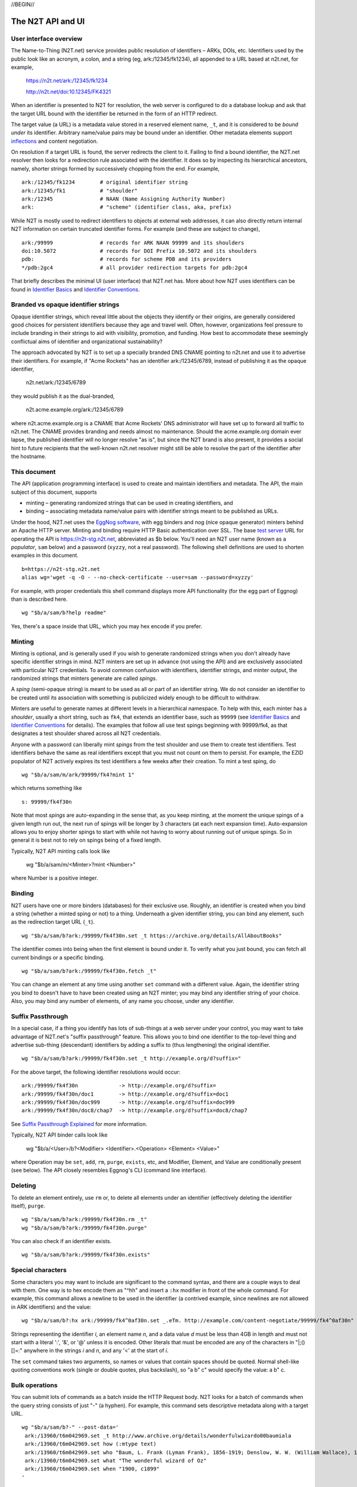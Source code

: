 .. role:: hl1
.. role:: hl2
.. role:: ext-icon

.. |lArr| unicode:: U+021D0 .. leftwards double arrow
.. |rArr| unicode:: U+021D2 .. rightwards double arrow
.. |X| unicode:: U+02713 .. check mark

.. _n2t: https://n2t.net
.. _Identifier Basics: https://ezid.cdlib.org/learn/id_basics
.. _Identifier Conventions: https://ezid.cdlib.org/learn/id_concepts
.. _Suffix Passthrough Explained: https://ezid.cdlib.org/learn/suffix_passthrough
.. _test server: https://n2t-stg.n2t.net/
.. _EggNog software: https://bitbucket.org/cdl/n2t-eggnog
.. _inflections: /e/ark_ids.html
.. _metatype: https://n2t.net/ark:/99152/h3865
.. _set: https://n2t.net/ark:/99152/h3866
.. _text: https://n2t.net/ark:/99152/h3867
.. _image: https://n2t.net/ark:/99152/h3868
.. _audio: https://n2t.net/ark:/99152/h3869
.. _video: https://n2t.net/ark:/99152/h3870
.. _data: https://n2t.net/ark:/99152/h3871
.. _code: https://n2t.net/ark:/99152/h3872
.. _term: https://n2t.net/ark:/99152/h3873
.. _service: https://n2t.net/ark:/99152/h3874
.. _agent: https://n2t.net/ark:/99152/h3875
.. _human: https://n2t.net/ark:/99152/h3876
.. _event: https://n2t.net/ark:/99152/h3877
.. _oba: https://n2t.net/ark:/99152/h1193
.. _unac: https://n2t.net/ark:/99152/h3878
.. _unal: https://n2t.net/ark:/99152/h3880
.. _unap: https://n2t.net/ark:/99152/h3881
.. _unas: https://n2t.net/ark:/99152/h3882
.. _unav: https://n2t.net/ark:/99152/h3883
.. _unkn: https://n2t.net/ark:/99152/h3884
.. _none: https://n2t.net/ark:/99152/h3885
.. _null: https://n2t.net/ark:/99152/h3886
.. _etal: https://n2t.net/ark:/99152/h3887
.. _tba: https://n2t.net/ark:/99152/h3888
.. _at: https://n2t.net/ark:/99152/h3889

//BEGIN//

The N2T API and UI
==================

User interface overview
-----------------------

The Name-to-Thing (N2T.net) service provides public resolution of identifiers –
ARKs, DOIs, etc.  Identifiers used by the public look like an acronym, a colon,
and a string (eg, ark:/12345/fk1234), all appended to a URL based at n2t.net,
for example,

  https://n2t.net/ark:/12345/fk1234

  http://n2t.net/doi:10.12345/FK4321

When an identifier is presented to N2T for resolution, the web server is
configured to do a database lookup and ask that the target URL bound with the
identifier be returned in the form of an HTTP redirect.

The target value (a URL) is a metadata value stored in a reserved element name,
``_t``, and it is considered to be *bound under* its identifier. Arbitrary
name/value pairs may be bound under an identifier. Other metadata elements
support inflections_ and content negotiation.

On resolution if a target URL is found, the server redirects the client to it.
Failing to find a bound identifier, the N2T.net resolver then looks for a
redirection rule associated with the identifier. It does so by inspecting its
hierarchical ancestors, namely, shorter strings formed by successively chopping
from the end. For example, ::

  ark:/12345/fk1234        # original identifier string
  ark:/12345/fk1           # "shoulder"
  ark:/12345               # NAAN (Name Assigning Authority Number)
  ark:                     # "scheme" (identifier class, aka, prefix)

While N2T is mostly used to redirect identifiers to objects at external web
addresses, it can also directly return internal N2T information on certain
truncated identifier forms. For example (and these are subject to change), ::

  ark:/99999               # records for ARK NAAN 99999 and its shoulders
  doi:10.5072              # records for DOI Prefix 10.5072 and its shoulders
  pdb:                     # records for scheme PDB and its providers
  */pdb:2gc4               # all provider redirection targets for pdb:2gc4

That briefly describes the minimal UI (user interface) that N2T.net has.
More about how N2T uses identifiers can be found in `Identifier Basics`_
and `Identifier Conventions`_.

Branded vs opaque identifier strings
------------------------------------

Opaque identifier strings, which reveal little about the objects they identify
or their origins, are generally considered good choices for persistent
identifiers because they age and travel well. Often, however, organizations
feel pressure to include branding in their strings to aid with visibility,
promotion, and funding. How best to accommodate these seemingly conflictual
aims of identifier and organizational sustainability?

The approach advocated by N2T is to set up a specially branded DNS CNAME
pointing to n2t.net and use it to advertise their identifiers. For example, if
"Acme Rockets" has an identifier ark:/12345/6789, instead of publishing it as
the opaque identifier,

  n2t.net/ark:/12345/6789

they would publish it as the dual-branded,

  n2t.acme.example.org/ark:/12345/6789

where n2t.acme.example.org is a CNAME that Acme Rockets' DNS administrator will
have set up to forward all traffic to n2t.net. The CNAME provides branding and
needs almost no maintenance. Should the acme.example.org domain ever lapse, the
published identifier will no longer resolve "as is", but since the N2T brand is
also present, it provides a social hint to future recipients that the
well-known n2t.net resolver might still be able to resolve the part of the
identifier after the hostname.

This document
-------------

The API (application programming interface) is used to create and maintain
identifiers and metadata. The API, the main subject of this document, supports

- minting – generating randomized strings that can be used in creating
  identifiers, and

- binding – associating metadata name/value pairs with identifier strings
  meant to be published as URLs.

Under the hood, N2T.net uses the `EggNog software`_, with egg binders and
nog (nice opaque generator) minters behind an Apache HTTP server.
Minting and binding require HTTP Basic authentication over SSL.  The base
`test server`_ URL for operating the API is https://n2t-stg.n2t.net,
abbreviated as $b below.  You'll need an N2T user name (known as a
*populator*, ``sam`` below) and a password (``xyzzy``, not a real password).
The following shell definitions are used to shorten examples in this
document. ::

  b=https://n2t-stg.n2t.net
  alias wg='wget -q -O - --no-check-certificate --user=sam --password=xyzzy'

For example, with proper credentials this shell command displays more API
functionality (for the egg part of Eggnog) than is described here. ::

  wg "$b/a/sam/b?help readme"

Yes, there's a space inside that URL, which you may hex encode if you prefer.

Minting
-------

Minting is optional, and is generally used if you wish to generate
randomized strings when you don't already have specific identifier
strings in mind. N2T minters are set up in advance (not using the API)
and are exclusively associated with particular N2T credentials. To
avoid common confusion with identifiers, identifier strings, and minter
output, the randomized strings that minters generate are called *spings*.

A *sping* (semi-opaque string) is meant to be used as all or part of an
identifier string. We do not consider an identifier to be created until its
association with something is publicized widely enough to be difficult to
withdraw.

Minters are useful to generate names at different levels in a hierarchical
namespace. To help with this, each minter has a *shoulder*, usually a short
string, such as ``fk4``, that extends an identifier base, such as ``99999`` (see
`Identifier Basics`_ and `Identifier Conventions`_ for details). The examples
that follow all use test spings beginning with 99999/fk4, as that designates a
test shoulder shared across all N2T credentials.

Anyone with a password can liberally mint *spings* from the test shoulder and
use them to create test identifiers. Test identifiers behave the same as real
identifiers except that you must not count on them to persist. For example, the
EZID populator of N2T actively expires its test identifiers a few weeks after
their creation. To mint a test sping, do ::

  wg "$b/a/sam/m/ark/99999/fk4?mint 1"

which returns something like ::

  s: 99999/fk4f30n

Note that most *spings* are auto-expanding in the sense that, as you keep
minting, at the moment the unique spings of a given length run out, the
next run of spings will be longer by 3 characters (at each next expansion
time). Auto-expansion allows you to enjoy shorter spings to start with
while not having to worry about running out of unique spings. So in
general it is best not to rely on spings being of a fixed length.

Typically, N2T API minting calls look like 

  wg "$b/a/sam/m/<Minter>?mint <Number>"

where Number is a positive integer.

Binding
-------

N2T users have one or more binders (databases) for their exclusive use.
Roughly, an identifier is created when you bind a string (whether a
minted sping or not) to a thing. Underneath a given identifier string,
you can bind any element, such as the redirection target URL (``_t``). ::

  wg "$b/a/sam/b?ark:/99999/fk4f30n.set _t https://archive.org/details/AllAboutBooks"

The identifier comes into being when the first element is bound under it.
To verify what you just bound, you can fetch all current bindings or a
specific binding. ::

  wg "$b/a/sam/b?ark:/99999/fk4f30n.fetch _t"

You can change an element at any time using another ``set`` command with a
different value. Again, the identifier string you bind to doesn't have to
have been created using an N2T minter; you may bind any identifier string
of your choice. Also, you may bind any number of elements, of any name
you choose, under any identifier. 

Suffix Passthrough
------------------

In a special case, if a thing you identify has lots of sub-things at a web
server under your control, you may want to take advantage of N2T.net's
"suffix passthrough" feature. This allows you to bind one identifier to
the top-level thing and advertise sub-thing (descendant) identifiers by adding
a suffix to (thus lengthening) the original identifier. ::

  wg "$b/a/sam/b?ark:/99999/fk4f30n.set _t http://example.org/d?suffix="

For the above target, the following identifier resolutions would occur::

 ark:/99999/fk4f30n             -> http://example.org/d?suffix=
 ark:/99999/fk4f30n/doc1        -> http://example.org/d?suffix=doc1
 ark:/99999/fk4f30n/doc999      -> http://example.org/d?suffix=doc999
 ark:/99999/fk4f30n/doc8/chap7  -> http://example.org/d?suffix=doc8/chap7

See `Suffix Passthrough Explained`_ for more information.

Typically, N2T API binder calls look like 

  wg "$b/a/<User>/b?<Modifier> <Identifier>.<Operation> <Element> <Value>"

where Operation may be ``set``, ``add``, ``rm``, ``purge``, ``exists``, etc, and
Modifier, Element, and Value are conditionally present (see below).
The API closely resembles Eggnog's CLI (command line interface).

Deleting
--------

To delete an element entirely, use ``rm`` or, to delete all elements under
an identifier (effectively deleting the identifier itself), ``purge``. ::

  wg "$b/a/sam/b?ark:/99999/fk4f30n.rm _t"
  wg "$b/a/sam/b?ark:/99999/fk4f30n.purge"

You can also check if an identifier exists. ::

  wg "$b/a/sam/b?ark:/99999/fk4f30n.exists"

Special characters
------------------

Some characters you may want to include are significant to the command
syntax, and there are a couple ways to deal with them. One way is to hex
encode them as "^hh" and insert a ``:hx`` modifier in front of the whole
command. For example, this command allows a newline to be used in the
identifier (a contrived example, since newlines are not allowed in ARK
identifiers) and the value: ::

  wg "$b/a/sam/b?:hx ark:/99999/fk4^0af30n.set _.eTm. http://example.com/content-negotiate/99999/fk4^0af30n"

Strings representing the identifier *i*, an element name *n*, and a data value
*d* must be less than 4GB in length and must not start with a literal ':', '&',
or '@' unless it is encoded. Other literals that must be encoded are any of the
characters in "\|;()[]=:" anywhere in the strings *i* and *n*, and any '<' at
the start of *i*. 

The ``set`` command takes two arguments, so names or values that contain
spaces should be quoted. Normal shell-like quoting conventions work
(single or double quotes, plus backslash), so "a b\" c" would specify the
value: a b" c.

Bulk operations
---------------

You can submit lots of commands as a batch inside the HTTP Request body.
N2T looks for a batch of commands when the query string consists of just
"-" (a hyphen). For example, this command sets descriptive metadata along
with a target URL. ::

  wg "$b/a/sam/b?-" --post-data='
   ark:/13960/t6m042969.set _t http://www.archive.org/details/wonderfulwizardo00baumiala
   ark:/13960/t6m042969.set how (:mtype text)
   ark:/13960/t6m042969.set who "Baum, L. Frank (Lyman Frank), 1856-1919; Denslow, W. W. (William Wallace), 1856-1915"
   ark:/13960/t6m042969.set what "The wonderful wizard of Oz"
   ark:/13960/t6m042969.set when "1900, c1899"
  '

Great efficiency is possible. For example, if a file named "ids-to-purge"
contains 9 million identifiers, one per line, the following server-side
shell script (or its client-side equivalent) would purge them. ::

  #!/bin/env bash
  
  binder=~/sv/cur/apache2/binders/ezid
  batchsize=5000
  bigbatch=ids-to-purge
  linestotal=$( wc -l < ids-to-purge )
  
  split --lines=$batchsize $bigbatch batch
  date > pout
  
  n=0
  for f in batch??
  do
      sed 's/$/.purge/' $f | egg -d $binder - >> pout
      (( n+=$batchsize ))
      (( percent=(( $n * 100 ) / $linestotal ) ))
      echo Processed batch $f, progress $percent%
      sleep 2      # pause, releasing DB lock so others can use it too
  done

Identifier metadata
-------------------

Resolution does not require metadata other than target URLs, however, to be
considered in good standing, ARKs and some other identifiers require a minimum
set of descriptive elements. In order to achieve that standing, the four
elements above (who, what, when, how) are **required** to support *basic
metadata resolution*, which is done via inflections and content negotiation.
Definitions of both required and optional elements follow.

.. class:: leftheaders

===================== ======== ================================================
Element Name          Required Definition
===================== ======== ================================================
who                   yes      a responsible person or party
what                  yes      a name or other human-oriented identifier
when                  yes      a date important in the object's lifecycle
where                 yes      a machine-oriented identifier; NB: *no need to*
                               *supply, as it is implied by the identifier*
                               *string itself and any target information*
how                   yes      a *metatype* constructed from the following
                               base terms (described below)
                               ``: text, image, audio, video, data, code, term,
                               service, agent, human, project, event, oba``;
			       optionally followed by a human-readable object
			       (resource) type
\_t                   yes      a target URL for redirecting content requests;
                               if the URL is preceded by an integer and a
                               space, the integer is used as a redirect code
\_,eTm,\ *contype*    no       (optional) a target URL for redirecting metadata
                               requests for a given ContentType contype
\_,eTi,\ *inflection* no       (optional) a target URL for redirecting
                               inflection requests for a given inflection
language              no       (optional) a language used in the content

peek                  no       (optional) a glimpse of the content as a
                               thumbnail, clip, or abstract; for non-text
                               values, use (:at_) *URL_to_non-text_value*
size                  no       (optional) one or more ";"-separated quantities,
                               which may be human- or machine-readable
===================== ======== ================================================

If you cannot enter an actual value for a **required element**, enter one
of these special reserved flavors for "missing value".

.. class:: leftheaders

========  ==========================================================
Literal   Definitions for missing values
========  ==========================================================
(:unac_)  temporarily inaccessible
(:unal_)  unallowed, suppressed intentionally
(:unap_)  not applicable, makes no sense
(:unas_)  value unassigned (e.g., Untitled)
(:unav_)  value unavailable, possibly unknown
(:unkn_)  known to be unknown (e.g., Anonymous, Inconnue)
(:none_)  never had a value, never will
(:null_)  explicitly and meaningfully empty
(:etal_)  other values too numerous to list
(:tba_)   to be assigned or announced later
(:at_)    present value is an indirect reference to the real value
========  ==========================================================

You may optionally follow a reserved value with free text meant for human
interpretation. For example, ::

  who: (:unkn) Anonymous
  what: (:tba) Work in progress

Metatypes
---------

A "resource type" tells people that the identified object is of a certain
kind. Often the resource type *also* seems to suggest things about the
surrounding metadata, for example, a resource of type book usually has
an author and publisher, but a geosample does not. Moreover it suggests
mappings to core concepts, such as, that the person responsible was the
collector (geosample) or the author (book). This double duty sometimes causes
confusion.

A metatype_ (text, data, video, etc.) looks similar to a resource type,
but instead of characterizing the object it gives a functional description
of the surrounding metadata. Why? To separate and clarify these two roles. A
metatype assignment only reflects properties of the metadata and need not
consider or match the resource type at all. Similarity between metatypes and
resource types should be common, but never required.

For one thing, metadata curators often lack object access or disciplinary
expertise to review resource type assignments (eg, tissue sample vs
specimen? map vs image vs pdf?), but still want to convey which
type-specific elements and semantics should be present.
Without having to rely on a received resource type or risk making up
their own, they can with confidence apply a metatype that correctly
describes their finished metadata (not the object). Finally, metatypes also
assert enough information to permit basic mapping (crosswalking) between
metadata sets.

Thus a metataype of "text" asserts only that the surrounding metadata
should include other elements that normally accompany text-like objects.
This is *not* an assertion that the object itself is of type "text". Exactly
which elements are implied by a given metatype, along with core mappings to
common metadata element sets, is defined with the metatype term itself.

The metatype and resource type both appear in the kernel element "how", which
permits machine-readable parts followed by optional human readable parts.
For example, ::

  how: (:mtype text) dissertation
  how: (:mtype data) financial spreadsheet
  how: (:mtype data+code set) time series analysis database
  how: (:mtype data+code) visualization and simulation
  how: (:mtype agent) fruit fly
  how: (:mtype agent set) orchestra

The machine-readable part must be preceded by ``(:mtype `` and followed
by ``)``, and may itself be composite. In general, this composite is

1. a sequence of one or more *base* metatypes separated by "+", and
2. is optionally followed by `` set`` (a space and the word "set_") to
   indicate that the metadata describes a group, collection, or aggregation

.. class:: leftheaders

The base metatypes are controlled values defined below.

=========    =============================================================
Metatype     Typical corresponding resource type
=========    =============================================================
text_	     words meant for reading
image_	     still visual information other than text
audio_	     information rendered as sounds
video_	     visual information made of moving images, often with sound
data_	     structured information meant for study and analysis
code_	     retrievable computer program in source or compiled form
term_	     word or phrase
service_     destination or automaton with which interaction is possible
agent_	     person, organization, or automaton that can act
human_	     specific kind of agent, namely, a person
event_	     non-persistent, time-based occurrence
oba_         none of the above (meaning "other" in Tagolog)
=========    =============================================================

Optional descriptive metadata
-----------------------------

To enable richer descriptions, supplement the required elements with any
other named metadata elements that you wish to make publicly viewable,
and don't worry if some of the values already appear among the required
elements (eg, "who" and "author", "when" and "published"). Note use of
the "add" command to add an extra "who" element instead of the "set"
command, which overwrites all pre-existing "who" elements. ::

  wg "$b/a/sam/b?-" --post-data='
   ark:/13960/t6m042969.set _t http://www.archive.org/details/wonderfulwizardo00baumiala
   ark:/13960/t6m042969.set how text
   ark:/13960/t6m042969.set who "Baum, L. Frank (Lyman Frank), 1856-1919"
   ark:/13960/t6m042969.add who "Denslow, W. W. (William Wallace), 1856-1915"
   ark:/13960/t6m042969.set what "The wonderful wizard of Oz"
   ark:/13960/t6m042969.set when "1900, c1899"
   ark:/13960/t6m042969.set language English
   ark:/13960/t6m042969.set peek "(:at) https://archive.org/services/img/wonderfulwizardo00baumiala"
   ark:/13960/t6m042969.set author "Baum, L. Frank (Lyman Frank), 1856-1919; Denslow, W. W. (William Wallace), 1856-1915"
   ark:/13960/t6m042969.set title "The wonderful wizard of Oz"
   ark:/13960/t6m042969.set published "1900, c1899"
   ark:/13960/t6m042969.set topics "Adventure and adventurers | Wizards"
   ark:/13960/t6m042969.set pages 216
   ark:/13960/t6m042969.set "possible copyright status" NOT_IN_COPYRIGHT
  '

Users and API paths
-------------------

A *populator* is an N2T user (eg, "ezid"). Each populator has its own
password and a set of binders and minters for its exclusive use.
Components for the API are all laid out under n2t.net/a/... as follows,
in this case, for the "ezid" populator/user::

  n2t.net/a/ezid/b                 # main ezid binder
  n2t.net/a/ezid_test/b            # test ezid binder
  n2t.net/a/ezid/m/ark/99999/fk4   # to mint spings for fake/test ARKs
  n2t.net/a/ezid/m/ark/b5072/fk2   # to mint spings for fake/test DOIs
  n2t.net/a/ezid/m/ark/.../...     # all other ezid minters

You can try these paths in the browser (requiring authentication). For
the base path, some helpful information is printed. See, for example, the
information printed for both of these URLs::

  https://n2t-stg.n2t.net/a/ezid/b
  https://n2t-stg.n2t.net/a/ezid/b?help%20readme

Resolution
----------

N2T resolution requires a fully qualified identifier, which essentially means that the identifier that is stored, such as,

  ark:/12345/fk3

is in the same form as what is presented to n2t.net:

  \https://n2t.net/ark:/12345/fk3

More generally, the form follows n2t.net/*scheme:[/]naan/string*.

//END//
